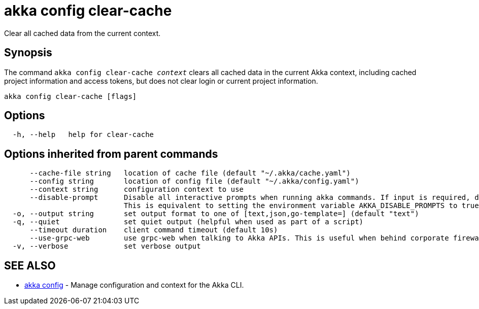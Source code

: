 = akka config clear-cache

Clear all cached data from the current context.

== Synopsis

The command `akka config clear-cache _context_` clears all cached data in the current Akka context, including cached project information and access tokens, but does not clear login or current project information.

----
akka config clear-cache [flags]
----

== Options

----
  -h, --help   help for clear-cache
----

== Options inherited from parent commands

----
      --cache-file string   location of cache file (default "~/.akka/cache.yaml")
      --config string       location of config file (default "~/.akka/config.yaml")
      --context string      configuration context to use
      --disable-prompt      Disable all interactive prompts when running akka commands. If input is required, defaults will be used, or an error will be raised.
                            This is equivalent to setting the environment variable AKKA_DISABLE_PROMPTS to true.
  -o, --output string       set output format to one of [text,json,go-template=] (default "text")
  -q, --quiet               set quiet output (helpful when used as part of a script)
      --timeout duration    client command timeout (default 10s)
      --use-grpc-web        use grpc-web when talking to Akka APIs. This is useful when behind corporate firewalls that decrypt traffic but don't support HTTP/2.
  -v, --verbose             set verbose output
----

== SEE ALSO

* link:cli/akka_config[akka config]	 - Manage configuration and context for the Akka CLI.

[discrete]

